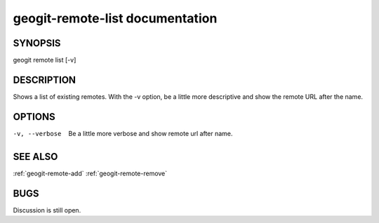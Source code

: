 
.. _geogit-remote-list:

geogit-remote-list documentation
################################



SYNOPSIS
********
geogit remote list [-v]


DESCRIPTION
***********

Shows a list of existing remotes. With the -v option, be a little more descriptive and show the remote URL after the name.

OPTIONS
*******    

-v, --verbose    Be a little more verbose and show remote url after name.

SEE ALSO
********

:ref:`geogit-remote-add`
:ref:`geogit-remote-remove`

BUGS
****

Discussion is still open.

